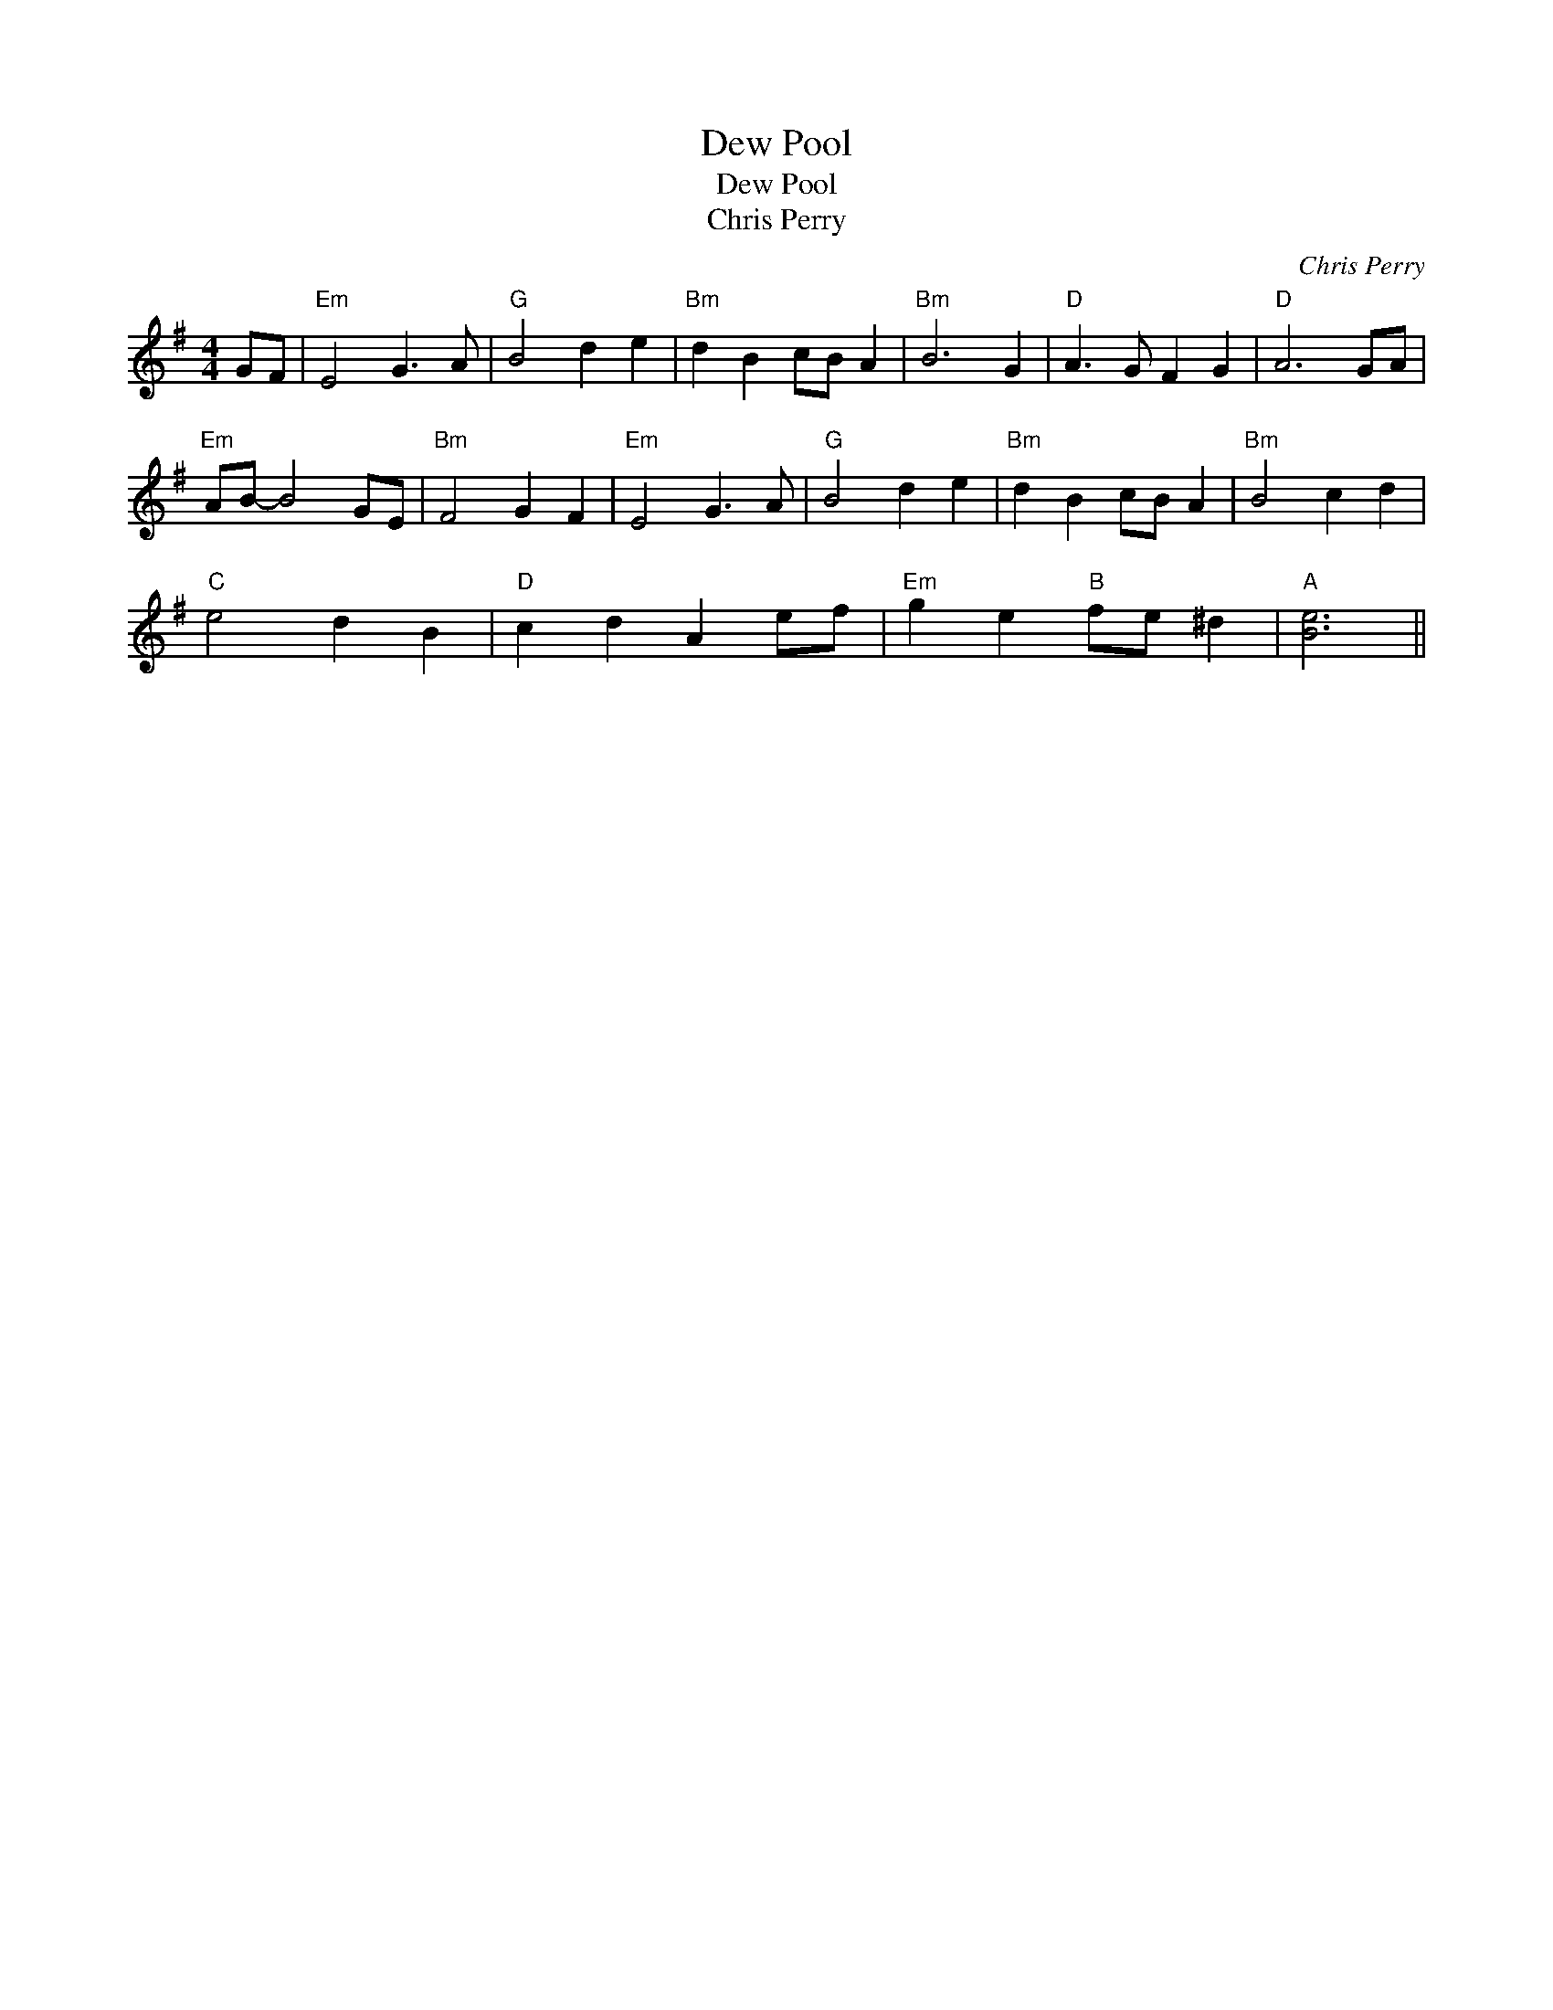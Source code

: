 X:1
T:Dew Pool
T:Dew Pool
T:Chris Perry
C:Chris Perry
L:1/8
M:4/4
K:G
V:1 treble 
V:1
 GF |"Em" E4 G3 A |"G" B4 d2 e2 |"Bm" d2 B2 cB A2 |"Bm" B6 G2 |"D" A3 G F2 G2 |"D" A6 GA | %7
"Em" AB- B4 GE |"Bm" F4 G2 F2 |"Em" E4 G3 A |"G" B4 d2 e2 |"Bm" d2 B2 cB A2 |"Bm" B4 c2 d2 | %13
"C" e4 d2 B2 |"D" c2 d2 A2 ef |"Em" g2 e2"B" fe ^d2 |"A" [Be]6 || %17

